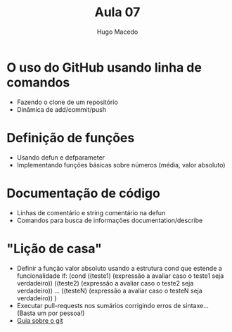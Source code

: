 #+Title: Aula 07  
#+Author: Hugo Macedo

* O uso do GitHub usando linha de comandos
  - Fazendo o clone de um repositório
  - Dinâmica de add/commit/push


* Definição de funções
  - Usando defun e defparameter
  - Implementando funções básicas sobre números (média, valor absoluto)


* Documentação de código
  - Linhas de comentário e string comentário na defun
  - Comandos para busca de informações documentation/describe

  
* "Lição de casa"
 - Definir a função valor absoluto usando a estrutura cond que estende
   a funcionalidade if:
     (cond ((teste1) (expressão a avaliar caso o teste1 seja verdadeiro))
           ((teste2) (expressão a avaliar caso o teste2 seja verdadeiro))
           ...
           ((testeN) (expressão a avaliar caso o testeN seja verdadeiro))
     )
 - Executar pull-requests nos sumários corrigindo erros de
   sintaxe... (Basta um por pessoa!)
 - [[http://rogerdudler.github.io/git-guide/][Guia sobre o git]]
   
